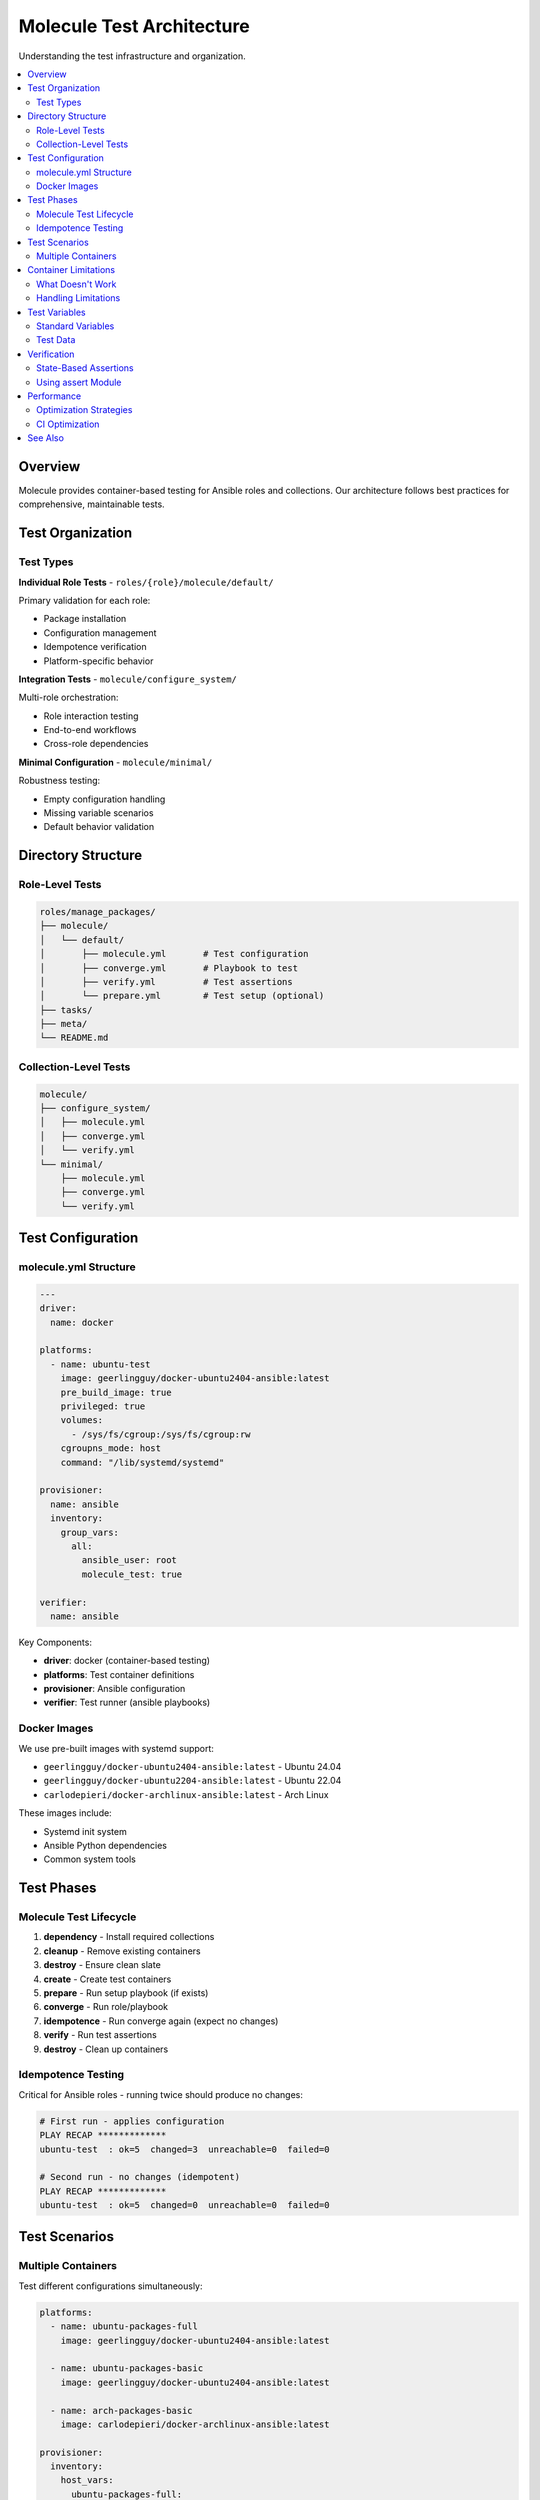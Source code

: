 Molecule Test Architecture
==========================

Understanding the test infrastructure and organization.

.. contents::
   :local:
   :depth: 2

Overview
--------

Molecule provides container-based testing for Ansible roles and collections.
Our architecture follows best practices for comprehensive, maintainable tests.

Test Organization
-----------------

Test Types
~~~~~~~~~~

**Individual Role Tests** - ``roles/{role}/molecule/default/``

Primary validation for each role:

* Package installation
* Configuration management
* Idempotence verification
* Platform-specific behavior

**Integration Tests** - ``molecule/configure_system/``

Multi-role orchestration:

* Role interaction testing
* End-to-end workflows
* Cross-role dependencies

**Minimal Configuration** - ``molecule/minimal/``

Robustness testing:

* Empty configuration handling
* Missing variable scenarios
* Default behavior validation

Directory Structure
-------------------

Role-Level Tests
~~~~~~~~~~~~~~~~

.. code-block:: text

   roles/manage_packages/
   ├── molecule/
   │   └── default/
   │       ├── molecule.yml       # Test configuration
   │       ├── converge.yml       # Playbook to test
   │       ├── verify.yml         # Test assertions
   │       └── prepare.yml        # Test setup (optional)
   ├── tasks/
   ├── meta/
   └── README.md

Collection-Level Tests
~~~~~~~~~~~~~~~~~~~~~~

.. code-block:: text

   molecule/
   ├── configure_system/
   │   ├── molecule.yml
   │   ├── converge.yml
   │   └── verify.yml
   └── minimal/
       ├── molecule.yml
       ├── converge.yml
       └── verify.yml

Test Configuration
------------------

molecule.yml Structure
~~~~~~~~~~~~~~~~~~~~~~

.. code-block:: yaml

   ---
   driver:
     name: docker

   platforms:
     - name: ubuntu-test
       image: geerlingguy/docker-ubuntu2404-ansible:latest
       pre_build_image: true
       privileged: true
       volumes:
         - /sys/fs/cgroup:/sys/fs/cgroup:rw
       cgroupns_mode: host
       command: "/lib/systemd/systemd"

   provisioner:
     name: ansible
     inventory:
       group_vars:
         all:
           ansible_user: root
           molecule_test: true

   verifier:
     name: ansible

Key Components:

* **driver**: docker (container-based testing)
* **platforms**: Test container definitions
* **provisioner**: Ansible configuration
* **verifier**: Test runner (ansible playbooks)

Docker Images
~~~~~~~~~~~~~

We use pre-built images with systemd support:

* ``geerlingguy/docker-ubuntu2404-ansible:latest`` - Ubuntu 24.04
* ``geerlingguy/docker-ubuntu2204-ansible:latest`` - Ubuntu 22.04
* ``carlodepieri/docker-archlinux-ansible:latest`` - Arch Linux

These images include:

* Systemd init system
* Ansible Python dependencies
* Common system tools

Test Phases
-----------

Molecule Test Lifecycle
~~~~~~~~~~~~~~~~~~~~~~~~

1. **dependency** - Install required collections
2. **cleanup** - Remove existing containers
3. **destroy** - Ensure clean slate
4. **create** - Create test containers
5. **prepare** - Run setup playbook (if exists)
6. **converge** - Run role/playbook
7. **idempotence** - Run converge again (expect no changes)
8. **verify** - Run test assertions
9. **destroy** - Clean up containers

Idempotence Testing
~~~~~~~~~~~~~~~~~~~

Critical for Ansible roles - running twice should produce no changes:

.. code-block:: bash

   # First run - applies configuration
   PLAY RECAP *************
   ubuntu-test  : ok=5  changed=3  unreachable=0  failed=0

   # Second run - no changes (idempotent)
   PLAY RECAP *************
   ubuntu-test  : ok=5  changed=0  unreachable=0  failed=0

Test Scenarios
--------------

Multiple Containers
~~~~~~~~~~~~~~~~~~~

Test different configurations simultaneously:

.. code-block:: yaml

   platforms:
     - name: ubuntu-packages-full
       image: geerlingguy/docker-ubuntu2404-ansible:latest

     - name: ubuntu-packages-basic
       image: geerlingguy/docker-ubuntu2404-ansible:latest

     - name: arch-packages-basic
       image: carlodepieri/docker-archlinux-ansible:latest

   provisioner:
     inventory:
       host_vars:
         ubuntu-packages-full:
           manage_packages_all:
             Ubuntu: [git, curl, vim, nginx]

         ubuntu-packages-basic:
           manage_packages_all:
             Ubuntu: [git, curl]

         arch-packages-basic:
           manage_packages_all:
             Archlinux: [git, curl]

Container Limitations
---------------------

What Doesn't Work
~~~~~~~~~~~~~~~~~

Docker containers have limitations:

* **Hostname changes** - May not persist
* **Timezone changes** - Require host access
* **Terminal compilation** - Needs fakeroot
* **Nested virtualization** - Can't run VMs
* **System services** - Some may not start

Handling Limitations
~~~~~~~~~~~~~~~~~~~~

Use tags to skip incompatible tasks:

.. code-block:: yaml

   # In role tasks
   - name: Set hostname
     ansible.builtin.hostname:
       name: "{{ host_hostname }}"
     tags:
       - no-container  # Skip in containers

.. code-block:: bash

   # Run tests skipping container-incompatible tasks
   molecule test -- --skip-tags no-container

Test Variables
--------------

Standard Variables
~~~~~~~~~~~~~~~~~~

All tests include:

.. code-block:: yaml

   molecule_test: true  # Indicates test environment

Roles can use this for test-specific behavior (sparingly):

.. code-block:: yaml

   # Only use when absolutely necessary
   when: not (molecule_test | default(false))

Prefer using tags over conditional logic.

Test Data
~~~~~~~~~

Use realistic, production-like test data:

.. code-block:: yaml

   # Good - realistic data
   manage_packages_all:
     Ubuntu:
       - name: git
       - name: curl
       - name: vim

   # Bad - test-specific data
   manage_packages_all:
     Ubuntu:
       - name: test-package-1
       - name: fake-package-2

Verification
------------

State-Based Assertions
~~~~~~~~~~~~~~~~~~~~~~

Test actual system state, not implementation:

.. code-block:: yaml

   # Good - check system state
   - name: Verify packages installed
     ansible.builtin.command: dpkg -l git curl vim
     changed_when: false

   # Bad - reimplement role logic
   - name: Verify packages (wrong way)
     ansible.builtin.apt:
       name: [git, curl, vim]
       state: present
     check_mode: true

Using assert Module
~~~~~~~~~~~~~~~~~~~

.. code-block:: yaml

   - name: Gather package facts
     ansible.builtin.package_facts:

   - name: Verify git is installed
     ansible.builtin.assert:
       that:
         - "'git' in ansible_facts.packages"
       fail_msg: "git package not installed"
       success_msg: "git package verified"

Performance
-----------

Optimization Strategies
~~~~~~~~~~~~~~~~~~~~~~~

1. **Reuse containers** - ``molecule converge`` during development
2. **Parallel testing** - Run multiple role tests simultaneously
3. **Selective testing** - Test changed roles only
4. **Cache collections** - Reuse downloaded collections

.. code-block:: bash

   # Fast iteration
   molecule create    # Once
   molecule converge  # Repeat
   molecule verify    # Repeat
   molecule destroy   # When done

CI Optimization
~~~~~~~~~~~~~~~

GitLab CI uses caching:

.. code-block:: yaml

   cache:
     key: "molecule-$CI_COMMIT_REF_SLUG"
     paths:
       - /root/.cache/pip/
       - /root/.ansible/collections/

This speeds up test runs by caching Python packages and collections.

See Also
--------

* :doc:`running-tests` - How to run tests
* :doc:`writing-tests` - Creating new tests
* :doc:`vm-testing` - Full VM validation
